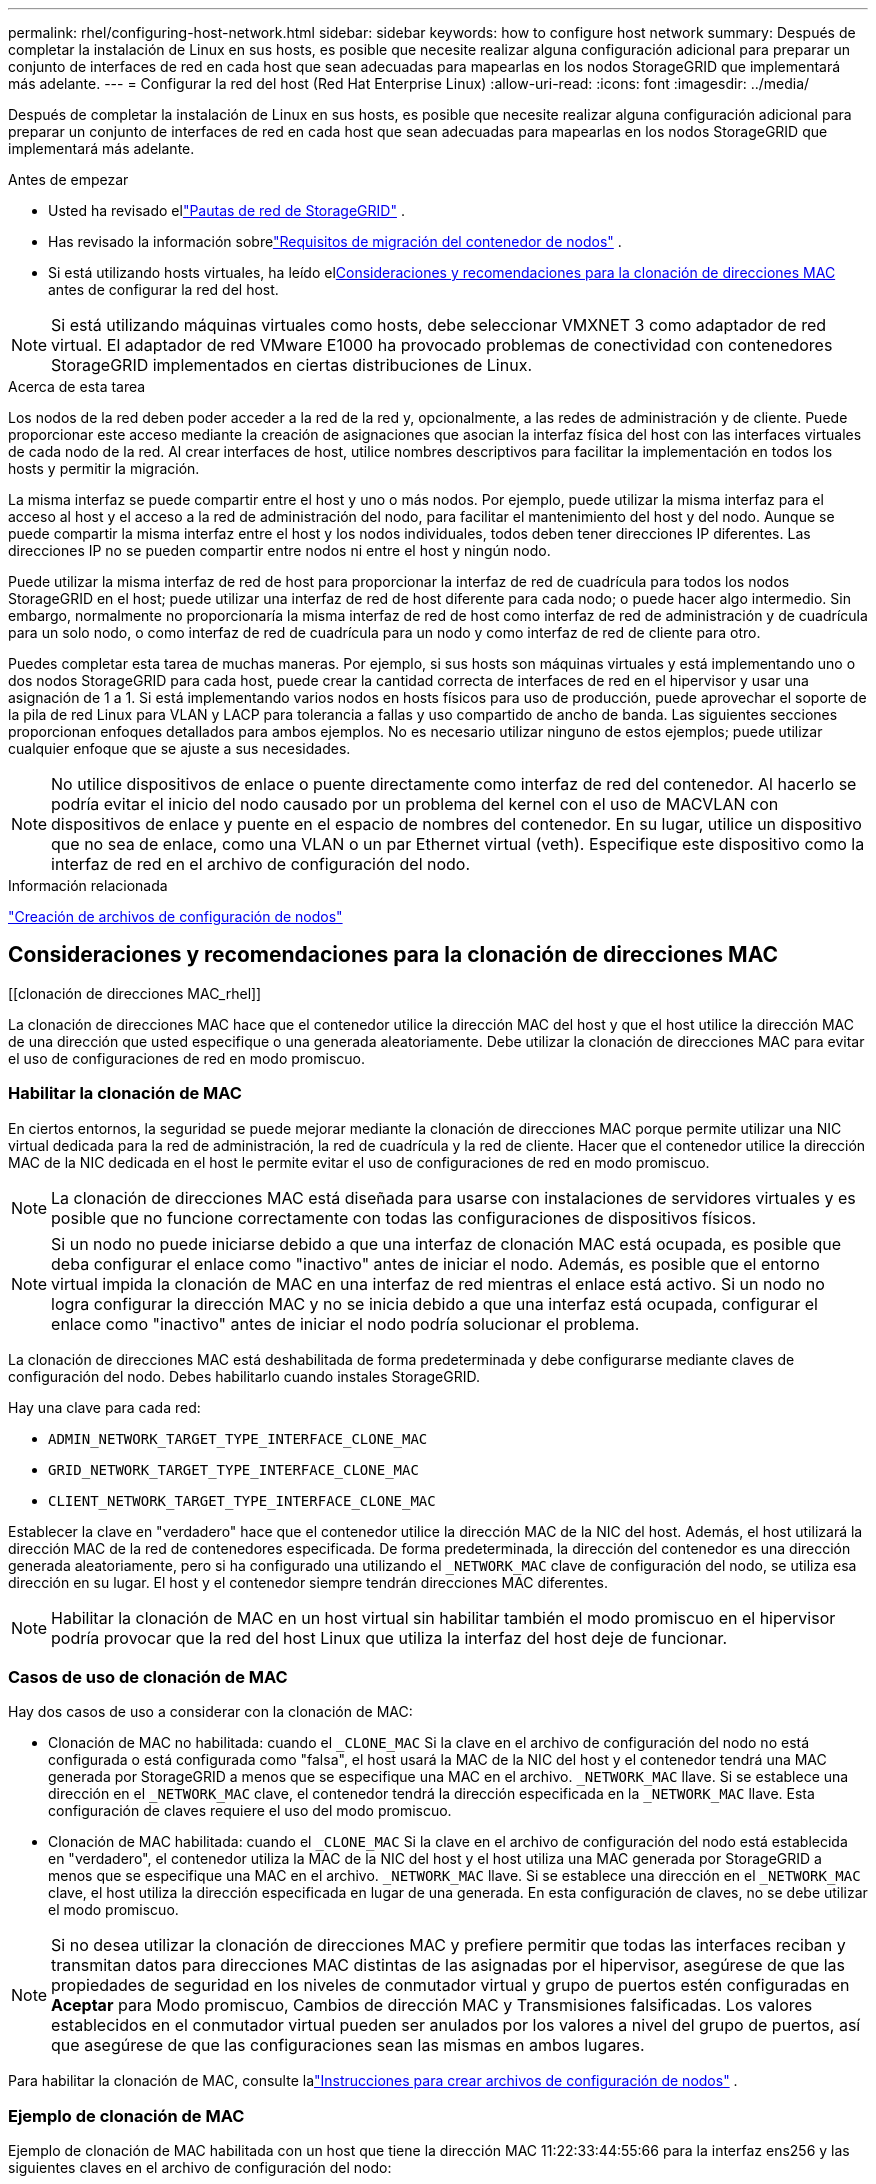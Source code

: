 ---
permalink: rhel/configuring-host-network.html 
sidebar: sidebar 
keywords: how to configure host network 
summary: Después de completar la instalación de Linux en sus hosts, es posible que necesite realizar alguna configuración adicional para preparar un conjunto de interfaces de red en cada host que sean adecuadas para mapearlas en los nodos StorageGRID que implementará más adelante. 
---
= Configurar la red del host (Red Hat Enterprise Linux)
:allow-uri-read: 
:icons: font
:imagesdir: ../media/


[role="lead"]
Después de completar la instalación de Linux en sus hosts, es posible que necesite realizar alguna configuración adicional para preparar un conjunto de interfaces de red en cada host que sean adecuadas para mapearlas en los nodos StorageGRID que implementará más adelante.

.Antes de empezar
* Usted ha revisado ellink:../network/index.html["Pautas de red de StorageGRID"] .
* Has revisado la información sobrelink:node-container-migration-requirements.html["Requisitos de migración del contenedor de nodos"] .
* Si está utilizando hosts virtuales, ha leído el<<mac_address_cloning_rhel,Consideraciones y recomendaciones para la clonación de direcciones MAC>> antes de configurar la red del host.



NOTE: Si está utilizando máquinas virtuales como hosts, debe seleccionar VMXNET 3 como adaptador de red virtual.  El adaptador de red VMware E1000 ha provocado problemas de conectividad con contenedores StorageGRID implementados en ciertas distribuciones de Linux.

.Acerca de esta tarea
Los nodos de la red deben poder acceder a la red de la red y, opcionalmente, a las redes de administración y de cliente.  Puede proporcionar este acceso mediante la creación de asignaciones que asocian la interfaz física del host con las interfaces virtuales de cada nodo de la red.  Al crear interfaces de host, utilice nombres descriptivos para facilitar la implementación en todos los hosts y permitir la migración.

La misma interfaz se puede compartir entre el host y uno o más nodos.  Por ejemplo, puede utilizar la misma interfaz para el acceso al host y el acceso a la red de administración del nodo, para facilitar el mantenimiento del host y del nodo.  Aunque se puede compartir la misma interfaz entre el host y los nodos individuales, todos deben tener direcciones IP diferentes.  Las direcciones IP no se pueden compartir entre nodos ni entre el host y ningún nodo.

Puede utilizar la misma interfaz de red de host para proporcionar la interfaz de red de cuadrícula para todos los nodos StorageGRID en el host; puede utilizar una interfaz de red de host diferente para cada nodo; o puede hacer algo intermedio.  Sin embargo, normalmente no proporcionaría la misma interfaz de red de host como interfaz de red de administración y de cuadrícula para un solo nodo, o como interfaz de red de cuadrícula para un nodo y como interfaz de red de cliente para otro.

Puedes completar esta tarea de muchas maneras.  Por ejemplo, si sus hosts son máquinas virtuales y está implementando uno o dos nodos StorageGRID para cada host, puede crear la cantidad correcta de interfaces de red en el hipervisor y usar una asignación de 1 a 1.  Si está implementando varios nodos en hosts físicos para uso de producción, puede aprovechar el soporte de la pila de red Linux para VLAN y LACP para tolerancia a fallas y uso compartido de ancho de banda.  Las siguientes secciones proporcionan enfoques detallados para ambos ejemplos.  No es necesario utilizar ninguno de estos ejemplos; puede utilizar cualquier enfoque que se ajuste a sus necesidades.


NOTE: No utilice dispositivos de enlace o puente directamente como interfaz de red del contenedor.  Al hacerlo se podría evitar el inicio del nodo causado por un problema del kernel con el uso de MACVLAN con dispositivos de enlace y puente en el espacio de nombres del contenedor.  En su lugar, utilice un dispositivo que no sea de enlace, como una VLAN o un par Ethernet virtual (veth).  Especifique este dispositivo como la interfaz de red en el archivo de configuración del nodo.

.Información relacionada
link:creating-node-configuration-files.html["Creación de archivos de configuración de nodos"]



== Consideraciones y recomendaciones para la clonación de direcciones MAC

.[[clonación de direcciones MAC_rhel]]
La clonación de direcciones MAC hace que el contenedor utilice la dirección MAC del host y que el host utilice la dirección MAC de una dirección que usted especifique o una generada aleatoriamente.  Debe utilizar la clonación de direcciones MAC para evitar el uso de configuraciones de red en modo promiscuo.



=== Habilitar la clonación de MAC

En ciertos entornos, la seguridad se puede mejorar mediante la clonación de direcciones MAC porque permite utilizar una NIC virtual dedicada para la red de administración, la red de cuadrícula y la red de cliente.  Hacer que el contenedor utilice la dirección MAC de la NIC dedicada en el host le permite evitar el uso de configuraciones de red en modo promiscuo.


NOTE: La clonación de direcciones MAC está diseñada para usarse con instalaciones de servidores virtuales y es posible que no funcione correctamente con todas las configuraciones de dispositivos físicos.


NOTE: Si un nodo no puede iniciarse debido a que una interfaz de clonación MAC está ocupada, es posible que deba configurar el enlace como "inactivo" antes de iniciar el nodo.  Además, es posible que el entorno virtual impida la clonación de MAC en una interfaz de red mientras el enlace está activo.  Si un nodo no logra configurar la dirección MAC y no se inicia debido a que una interfaz está ocupada, configurar el enlace como "inactivo" antes de iniciar el nodo podría solucionar el problema.

La clonación de direcciones MAC está deshabilitada de forma predeterminada y debe configurarse mediante claves de configuración del nodo.  Debes habilitarlo cuando instales StorageGRID.

Hay una clave para cada red:

* `ADMIN_NETWORK_TARGET_TYPE_INTERFACE_CLONE_MAC`
* `GRID_NETWORK_TARGET_TYPE_INTERFACE_CLONE_MAC`
* `CLIENT_NETWORK_TARGET_TYPE_INTERFACE_CLONE_MAC`


Establecer la clave en "verdadero" hace que el contenedor utilice la dirección MAC de la NIC del host.  Además, el host utilizará la dirección MAC de la red de contenedores especificada.  De forma predeterminada, la dirección del contenedor es una dirección generada aleatoriamente, pero si ha configurado una utilizando el `_NETWORK_MAC` clave de configuración del nodo, se utiliza esa dirección en su lugar.  El host y el contenedor siempre tendrán direcciones MAC diferentes.


NOTE: Habilitar la clonación de MAC en un host virtual sin habilitar también el modo promiscuo en el hipervisor podría provocar que la red del host Linux que utiliza la interfaz del host deje de funcionar.



=== Casos de uso de clonación de MAC

Hay dos casos de uso a considerar con la clonación de MAC:

* Clonación de MAC no habilitada: cuando el `_CLONE_MAC` Si la clave en el archivo de configuración del nodo no está configurada o está configurada como "falsa", el host usará la MAC de la NIC del host y el contenedor tendrá una MAC generada por StorageGRID a menos que se especifique una MAC en el archivo. `_NETWORK_MAC` llave.  Si se establece una dirección en el `_NETWORK_MAC` clave, el contenedor tendrá la dirección especificada en la `_NETWORK_MAC` llave.  Esta configuración de claves requiere el uso del modo promiscuo.
* Clonación de MAC habilitada: cuando el `_CLONE_MAC` Si la clave en el archivo de configuración del nodo está establecida en "verdadero", el contenedor utiliza la MAC de la NIC del host y el host utiliza una MAC generada por StorageGRID a menos que se especifique una MAC en el archivo. `_NETWORK_MAC` llave.  Si se establece una dirección en el `_NETWORK_MAC` clave, el host utiliza la dirección especificada en lugar de una generada.  En esta configuración de claves, no se debe utilizar el modo promiscuo.



NOTE: Si no desea utilizar la clonación de direcciones MAC y prefiere permitir que todas las interfaces reciban y transmitan datos para direcciones MAC distintas de las asignadas por el hipervisor, asegúrese de que las propiedades de seguridad en los niveles de conmutador virtual y grupo de puertos estén configuradas en *Aceptar* para Modo promiscuo, Cambios de dirección MAC y Transmisiones falsificadas.  Los valores establecidos en el conmutador virtual pueden ser anulados por los valores a nivel del grupo de puertos, así que asegúrese de que las configuraciones sean las mismas en ambos lugares.

Para habilitar la clonación de MAC, consulte lalink:creating-node-configuration-files.html["Instrucciones para crear archivos de configuración de nodos"] .



=== Ejemplo de clonación de MAC

Ejemplo de clonación de MAC habilitada con un host que tiene la dirección MAC 11:22:33:44:55:66 para la interfaz ens256 y las siguientes claves en el archivo de configuración del nodo:

* `ADMIN_NETWORK_TARGET = ens256`
* `ADMIN_NETWORK_MAC = b2:9c:02:c2:27:10`
* `ADMIN_NETWORK_TARGET_TYPE_INTERFACE_CLONE_MAC = true`


*Resultado*: la MAC del host para ens256 es b2:9c:02:c2:27:10 y la MAC de la red de administración es 11:22:33:44:55:66



== Ejemplo 1: Asignación 1 a 1 a NIC físicas o virtuales

El ejemplo 1 describe un mapeo de interfaz física simple que requiere poca o ninguna configuración del lado del host.

image::../media/rhel_install_vlan_diag_1.gif[Diagrama de VLAN de instalación de Red Hat]

El sistema operativo Linux crea el `ensXYZ` interfaces automáticamente durante la instalación o el arranque, o cuando las interfaces se agregan en caliente. No se requiere configuración más allá de asegurarse de que las interfaces estén configuradas para activarse automáticamente después del arranque. Tienes que determinar cuál `ensXYZ` corresponde a qué red StorageGRID (Grid, Admin o Client) para que pueda proporcionar las asignaciones correctas más adelante en el proceso de configuración.

Tenga en cuenta que la figura muestra varios nodos StorageGRID ; sin embargo, normalmente utilizaría esta configuración para máquinas virtuales de un solo nodo.

Si el Switch 1 es un switch físico, debe configurar los puertos conectados a las interfaces 10G1 a 10G3 para el modo de acceso y colocarlos en las VLAN apropiadas.



== Ejemplo 2: VLAN que transportan enlaces LACP

.Acerca de esta tarea
El ejemplo 2 supone que está familiarizado con la vinculación de interfaces de red y con la creación de interfaces VLAN en la distribución de Linux que está utilizando.

El ejemplo 2 describe un esquema genérico, flexible y basado en VLAN que facilita compartir todo el ancho de banda de red disponible entre todos los nodos de un solo host.  Este ejemplo es particularmente aplicable a hosts de hardware real.

Para entender este ejemplo, supongamos que tiene tres subredes separadas para las redes de red, administración y cliente en cada centro de datos.  Las subredes están en VLAN separadas (1001, 1002 y 1003) y se presentan al host en un puerto troncal vinculado a LACP (bond0).  Configuraría tres interfaces VLAN en el enlace: bond0.1001, bond0.1002 y bond0.1003.

Si necesita VLAN y subredes independientes para redes de nodos en el mismo host, puede agregar interfaces VLAN en el enlace y asignarlas al host (que se muestra como bond0.1004 en la ilustración).

image::../media/rhel_install_vlan_diag_2.gif[Esta imagen está explicada por el texto que la rodea.]

.Pasos
. Agregue todas las interfaces de red físicas que se utilizarán para la conectividad de red StorageGRID en un único enlace LACP.
+
Utilice el mismo nombre para el enlace en cada host. Por ejemplo,  `bond0` .

. Cree interfaces VLAN que utilicen este enlace como su "dispositivo físico" asociado, utilizando la convención de nombres de interfaz VLAN estándar `physdev-name.VLAN ID` .
+
Tenga en cuenta que los pasos 1 y 2 requieren una configuración adecuada en los conmutadores de borde que terminan los otros extremos de los enlaces de red.  Los puertos del conmutador de borde también deben agregarse en un canal de puerto LACP, configurarse como un enlace troncal y permitir que pasen todas las VLAN requeridas.

+
Se proporcionan archivos de configuración de interfaz de muestra para este esquema de configuración de red por host.



.Información relacionada
link:example-etc-sysconfig-network-scripts.html["Ejemplo /etc/sysconfig/network-scripts"]
